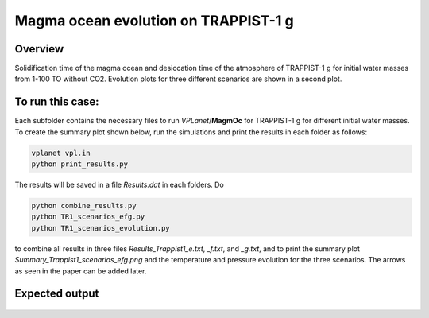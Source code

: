 Magma ocean evolution on TRAPPIST-1 g
===========

Overview
---------------

Solidification time of the magma ocean and desiccation time of the atmosphere
of TRAPPIST-1 g for initial water masses from 1-100 TO without CO2.
Evolution plots for three different scenarios are shown in a second plot.

To run this case:
---------------

Each subfolder contains the necessary files to run `VPLanet`/**MagmOc** for
TRAPPIST-1 g for different initial water masses.
To create the summary plot shown below, run the simulations and print the results
in each folder as follows:

.. code-block:: bash

    vplanet vpl.in
    python print_results.py

The results will be saved in a file `Results.dat` in each folders.
Do

.. code-block:: bash

    python combine_results.py
    python TR1_scenarios_efg.py
    python TR1_scenarios_evolution.py

to combine all results in three files `Results_Trappist1_e.txt`, `_f.txt`, and `_g.txt`,
and to print the summary plot `Summary_Trappist1_scenarios_efg.png` and the
temperature and pressure evolution for the three scenarios.
The arrows as seen in the paper can be added later.




Expected output
---------------

.. figure:: Summary_Trappist1_scenarios_efg.png
   :width: 600px
   :align: center

.. figure:: Plot_TR1_g_scenarios_evolution.png
  :width: 600px
  :align: center
